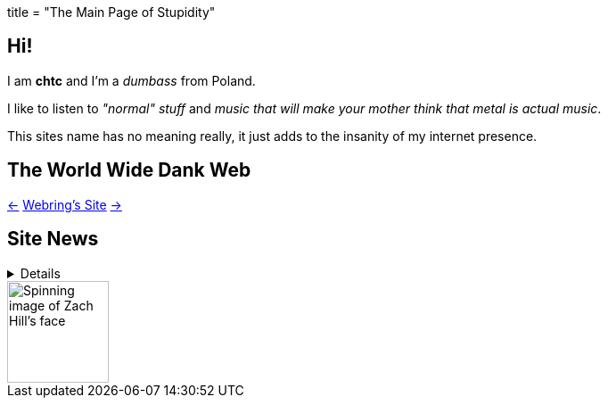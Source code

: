 +++
title = "The Main Page of Stupidity"
+++

== Hi!
I am *chtc* and I'm a _dumbass_ from Poland.

I like to listen to _"normal" stuff_ and _music that will make your mother think that metal is actual music_.

This sites name has no meaning really, it just adds to the insanity of my internet presence.

== The World Wide Dank Web
https://hotlinewebring.club/chtc/previous[&lt;-] https://hotlinewebring.club[Webring's Site] https://hotlinewebring.club/chtc/next[-&gt;]

== Site News

[%collapsible]
====
Hours are from the UTC+1/2 timezone depending on if daylight saving time is present or not.
[horizontal]
06.06.2021 11:53:: Redesign site again and add some new pages
18.05.2021 14:59:: https://john-doe.neoocities.org[Redesign site]
02.04.2021 17:03:: Minor site redesign
07.03.2021 16:22:: Site redesign done
07.03.2021 15:42:: Begin site redesign
====

image::/imgs/zach.gif[Spinning image of Zach Hill's face,align="center",width="114",height="114"]
